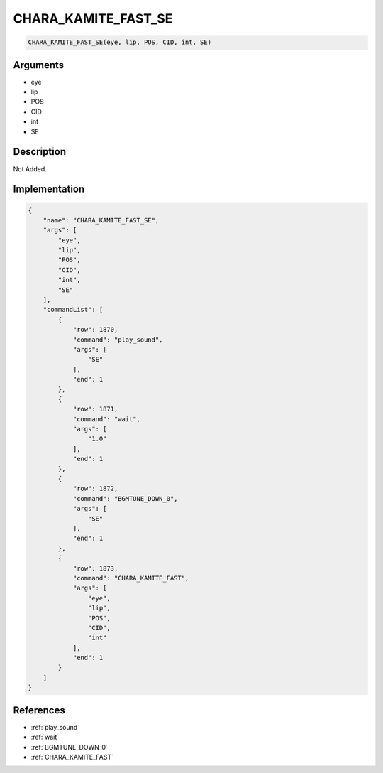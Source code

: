 .. _CHARA_KAMITE_FAST_SE:

CHARA_KAMITE_FAST_SE
========================

.. code-block:: text

	CHARA_KAMITE_FAST_SE(eye, lip, POS, CID, int, SE)


Arguments
------------

* eye
* lip
* POS
* CID
* int
* SE

Description
-------------

Not Added.

Implementation
-------------

.. code-block:: json

	{
	    "name": "CHARA_KAMITE_FAST_SE",
	    "args": [
	        "eye",
	        "lip",
	        "POS",
	        "CID",
	        "int",
	        "SE"
	    ],
	    "commandList": [
	        {
	            "row": 1870,
	            "command": "play_sound",
	            "args": [
	                "SE"
	            ],
	            "end": 1
	        },
	        {
	            "row": 1871,
	            "command": "wait",
	            "args": [
	                "1.0"
	            ],
	            "end": 1
	        },
	        {
	            "row": 1872,
	            "command": "BGMTUNE_DOWN_0",
	            "args": [
	                "SE"
	            ],
	            "end": 1
	        },
	        {
	            "row": 1873,
	            "command": "CHARA_KAMITE_FAST",
	            "args": [
	                "eye",
	                "lip",
	                "POS",
	                "CID",
	                "int"
	            ],
	            "end": 1
	        }
	    ]
	}

References
-------------
* :ref:`play_sound`
* :ref:`wait`
* :ref:`BGMTUNE_DOWN_0`
* :ref:`CHARA_KAMITE_FAST`
